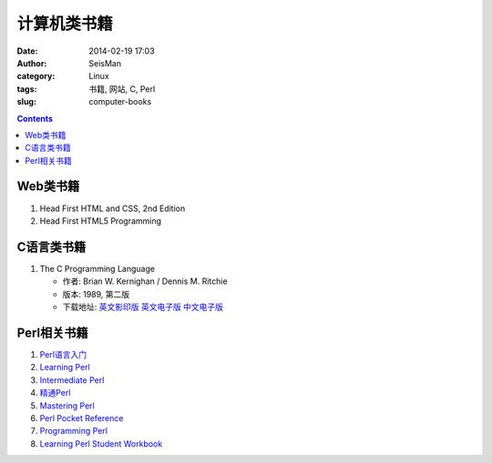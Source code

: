 计算机类书籍
############

:date: 2014-02-19 17:03
:author: SeisMan
:category: Linux
:tags: 书籍, 网站, C, Perl
:slug: computer-books

.. contents::

Web类书籍
=========

#. Head First HTML and CSS, 2nd Edition
#. Head First HTML5 Programming

C语言类书籍
===========

#.  The C Programming Language
    
    - 作者: Brian W. Kernighan / Dennis M. Ritchie 
    - 版本: 1989, 第二版
    - 下载地址: `英文影印版 <http://pan.baidu.com/s/1DutGe>`_ `英文电子版 <http://pan.baidu.com/s/1ACvjb>`_ `中文电子版 <http://pan.baidu.com/s/1qZ6Fm>`_


Perl相关书籍
============

#.  `Perl语言入门 <http://pan.baidu.com/share/link?shareid=3454328114&uk=19892171>`_
#.  `Learning Perl <http://pan.baidu.com/share/link?shareid=3456262887&uk=19892171>`_
#.  `Intermediate Perl <http://pan.baidu.com/share/link?shareid=15022075&uk=19892171>`_
#.  `精通Perl <http://pan.baidu.com/share/link?shareid=77801218&uk=19892171>`_
#.  `Mastering Perl <http://pan.baidu.com/share/link?shareid=71880826&uk=19892171>`_
#.  `Perl Pocket Reference <http://pan.baidu.com/share/link?shareid=128285524&uk=19892171>`_
#.  `Programming Perl <http://pan.baidu.com/share/link?shareid=232884347&uk=19892171>`_
#.  `Learning Perl Student Workbook <http://pan.baidu.com/s/1xJdi7>`_



